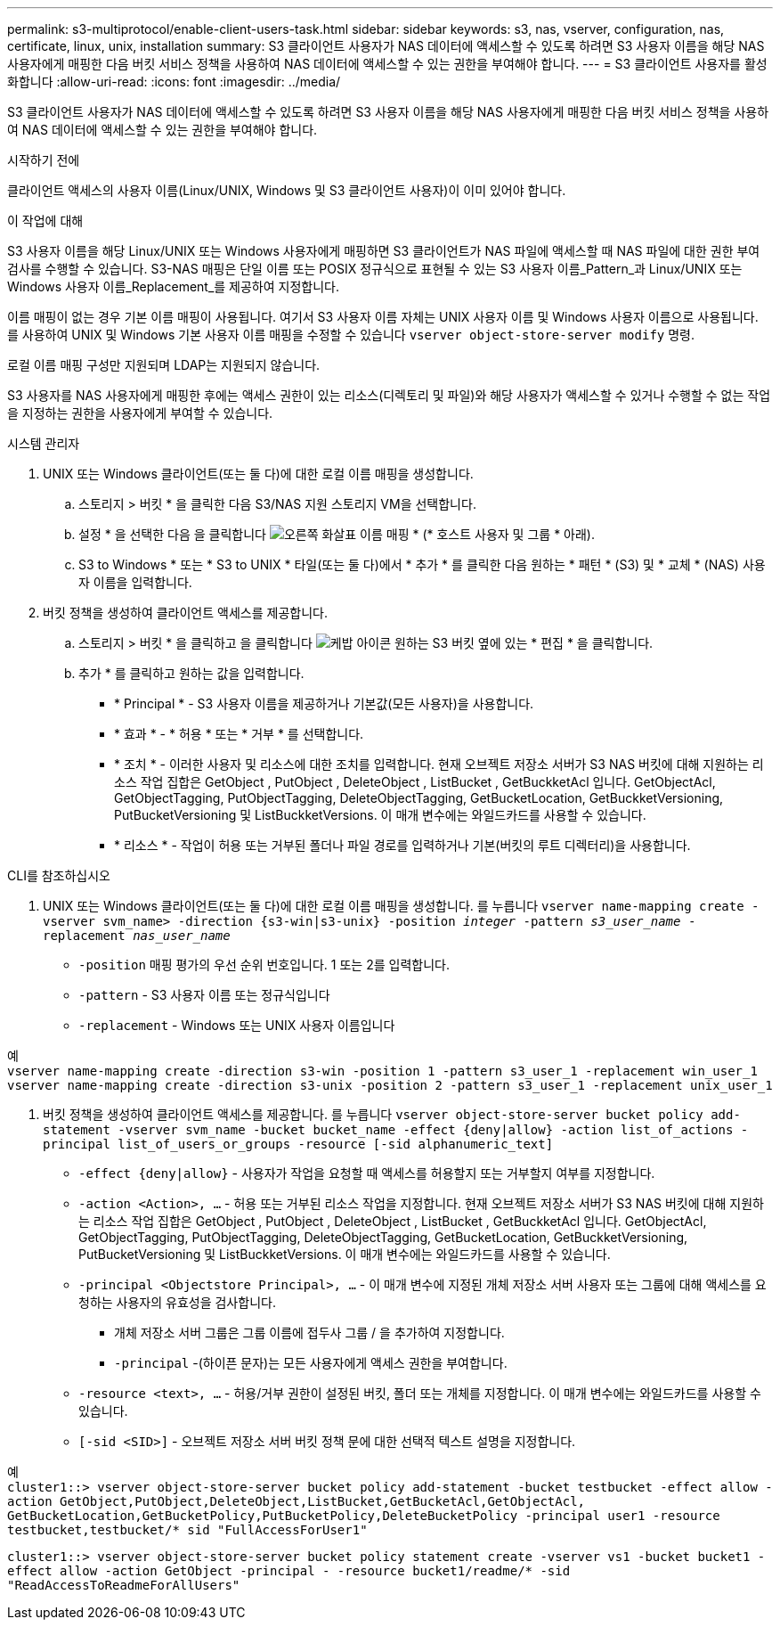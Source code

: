 ---
permalink: s3-multiprotocol/enable-client-users-task.html 
sidebar: sidebar 
keywords: s3, nas, vserver, configuration, nas, certificate, linux, unix, installation 
summary: S3 클라이언트 사용자가 NAS 데이터에 액세스할 수 있도록 하려면 S3 사용자 이름을 해당 NAS 사용자에게 매핑한 다음 버킷 서비스 정책을 사용하여 NAS 데이터에 액세스할 수 있는 권한을 부여해야 합니다. 
---
= S3 클라이언트 사용자를 활성화합니다
:allow-uri-read: 
:icons: font
:imagesdir: ../media/


[role="lead"]
S3 클라이언트 사용자가 NAS 데이터에 액세스할 수 있도록 하려면 S3 사용자 이름을 해당 NAS 사용자에게 매핑한 다음 버킷 서비스 정책을 사용하여 NAS 데이터에 액세스할 수 있는 권한을 부여해야 합니다.

.시작하기 전에
클라이언트 액세스의 사용자 이름(Linux/UNIX, Windows 및 S3 클라이언트 사용자)이 이미 있어야 합니다.

.이 작업에 대해
S3 사용자 이름을 해당 Linux/UNIX 또는 Windows 사용자에게 매핑하면 S3 클라이언트가 NAS 파일에 액세스할 때 NAS 파일에 대한 권한 부여 검사를 수행할 수 있습니다. S3-NAS 매핑은 단일 이름 또는 POSIX 정규식으로 표현될 수 있는 S3 사용자 이름_Pattern_과 Linux/UNIX 또는 Windows 사용자 이름_Replacement_를 제공하여 지정합니다.

이름 매핑이 없는 경우 기본 이름 매핑이 사용됩니다. 여기서 S3 사용자 이름 자체는 UNIX 사용자 이름 및 Windows 사용자 이름으로 사용됩니다. 를 사용하여 UNIX 및 Windows 기본 사용자 이름 매핑을 수정할 수 있습니다 `vserver object-store-server modify` 명령.

로컬 이름 매핑 구성만 지원되며 LDAP는 지원되지 않습니다.

S3 사용자를 NAS 사용자에게 매핑한 후에는 액세스 권한이 있는 리소스(디렉토리 및 파일)와 해당 사용자가 액세스할 수 있거나 수행할 수 없는 작업을 지정하는 권한을 사용자에게 부여할 수 있습니다.

[role="tabbed-block"]
====
.시스템 관리자
--
. UNIX 또는 Windows 클라이언트(또는 둘 다)에 대한 로컬 이름 매핑을 생성합니다.
+
.. 스토리지 > 버킷 * 을 클릭한 다음 S3/NAS 지원 스토리지 VM을 선택합니다.
.. 설정 * 을 선택한 다음 을 클릭합니다 image:../media/icon_arrow.gif["오른쪽 화살표"] 이름 매핑 * (* 호스트 사용자 및 그룹 * 아래).
.. S3 to Windows * 또는 * S3 to UNIX * 타일(또는 둘 다)에서 * 추가 * 를 클릭한 다음 원하는 * 패턴 * (S3) 및 * 교체 * (NAS) 사용자 이름을 입력합니다.


. 버킷 정책을 생성하여 클라이언트 액세스를 제공합니다.
+
.. 스토리지 > 버킷 * 을 클릭하고 을 클릭합니다 image:../media/icon_kabob.gif["케밥 아이콘"] 원하는 S3 버킷 옆에 있는 * 편집 * 을 클릭합니다.
.. 추가 * 를 클릭하고 원하는 값을 입력합니다.
+
*** * Principal * - S3 사용자 이름을 제공하거나 기본값(모든 사용자)을 사용합니다.
*** * 효과 * - * 허용 * 또는 * 거부 * 를 선택합니다.
*** * 조치 * - 이러한 사용자 및 리소스에 대한 조치를 입력합니다. 현재 오브젝트 저장소 서버가 S3 NAS 버킷에 대해 지원하는 리소스 작업 집합은 GetObject , PutObject , DeleteObject , ListBucket , GetBuckketAcl 입니다. GetObjectAcl, GetObjectTagging, PutObjectTagging, DeleteObjectTagging, GetBucketLocation, GetBuckketVersioning, PutBucketVersioning 및 ListBuckketVersions. 이 매개 변수에는 와일드카드를 사용할 수 있습니다.
*** * 리소스 * - 작업이 허용 또는 거부된 폴더나 파일 경로를 입력하거나 기본(버킷의 루트 디렉터리)을 사용합니다.






--
.CLI를 참조하십시오
--
. UNIX 또는 Windows 클라이언트(또는 둘 다)에 대한 로컬 이름 매핑을 생성합니다. 를 누릅니다
`vserver name-mapping create -vserver svm_name> -direction {s3-win|s3-unix} -position _integer_ -pattern _s3_user_name_ -replacement _nas_user_name_`
+
** `-position` 매핑 평가의 우선 순위 번호입니다. 1 또는 2를 입력합니다.
** `-pattern` - S3 사용자 이름 또는 정규식입니다
** `-replacement` - Windows 또는 UNIX 사용자 이름입니다




예 +
`vserver name-mapping create -direction s3-win -position 1 -pattern s3_user_1 -replacement win_user_1
vserver name-mapping create -direction s3-unix -position 2 -pattern s3_user_1 -replacement unix_user_1`

. 버킷 정책을 생성하여 클라이언트 액세스를 제공합니다. 를 누릅니다
`vserver object-store-server bucket policy add-statement -vserver svm_name -bucket bucket_name -effect {deny|allow}  -action list_of_actions -principal list_of_users_or_groups -resource [-sid alphanumeric_text]`
+
** `-effect {deny|allow}` - 사용자가 작업을 요청할 때 액세스를 허용할지 또는 거부할지 여부를 지정합니다.
** `-action <Action>, ...` - 허용 또는 거부된 리소스 작업을 지정합니다. 현재 오브젝트 저장소 서버가 S3 NAS 버킷에 대해 지원하는 리소스 작업 집합은 GetObject , PutObject , DeleteObject , ListBucket , GetBuckketAcl 입니다. GetObjectAcl, GetObjectTagging, PutObjectTagging, DeleteObjectTagging, GetBucketLocation, GetBuckketVersioning, PutBucketVersioning 및 ListBuckketVersions. 이 매개 변수에는 와일드카드를 사용할 수 있습니다.
** `-principal <Objectstore Principal>, ...` - 이 매개 변수에 지정된 개체 저장소 서버 사용자 또는 그룹에 대해 액세스를 요청하는 사용자의 유효성을 검사합니다.
+
*** 개체 저장소 서버 그룹은 그룹 이름에 접두사 그룹 / 을 추가하여 지정합니다.
*** `-principal` -(하이픈 문자)는 모든 사용자에게 액세스 권한을 부여합니다.


** `-resource <text>, ...` - 허용/거부 권한이 설정된 버킷, 폴더 또는 개체를 지정합니다. 이 매개 변수에는 와일드카드를 사용할 수 있습니다.
** `[-sid <SID>]` - 오브젝트 저장소 서버 버킷 정책 문에 대한 선택적 텍스트 설명을 지정합니다.




예 +
`cluster1::> vserver object-store-server bucket policy add-statement -bucket testbucket -effect allow -action  GetObject,PutObject,DeleteObject,ListBucket,GetBucketAcl,GetObjectAcl, GetBucketLocation,GetBucketPolicy,PutBucketPolicy,DeleteBucketPolicy -principal user1 -resource testbucket,testbucket/* sid "FullAccessForUser1"`

`cluster1::> vserver object-store-server bucket policy statement create -vserver vs1 -bucket bucket1 -effect allow -action GetObject -principal - -resource bucket1/readme/* -sid "ReadAccessToReadmeForAllUsers"`

--
====